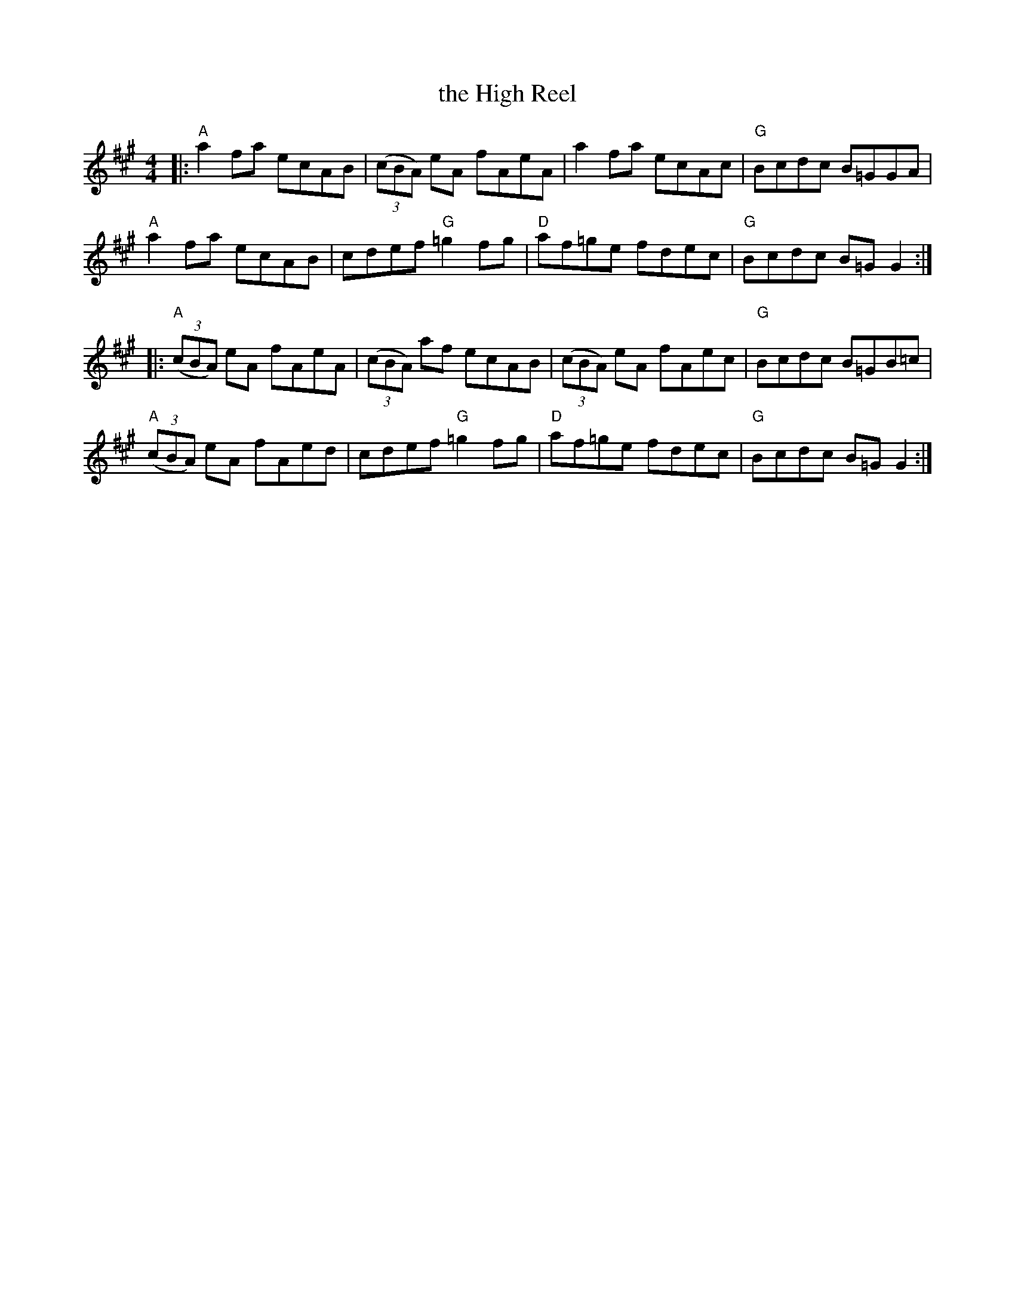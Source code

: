 X: 57
T: the High Reel
R: reel
Z: 2012 John Chambers <jc@trillian.mit.edu>
B: "100 Essential Irish Session Tunes" 1995 Dave Mallinson, ed.
M: 4/4
L: 1/8
K: A
|:\
"A"a2fa ecAB | ((3cBA) eA fAeA | a2fa ecAc | "G"Bcdc B=GGA |
"A"a2fa ecAB | cdef "G"=g2fg | "D"af=ge fdec | "G"Bcdc B=GG2 :|
|:\
"A"((3cBA) eA fAeA | ((3cBA) af ecAB | ((3cBA) eA fAec | "G"Bcdc B=GB=c |
"A"((3cBA) eA fAed | cdef "G"=g2fg | "D"af=ge fdec | "G"Bcdc B=GG2 :|
